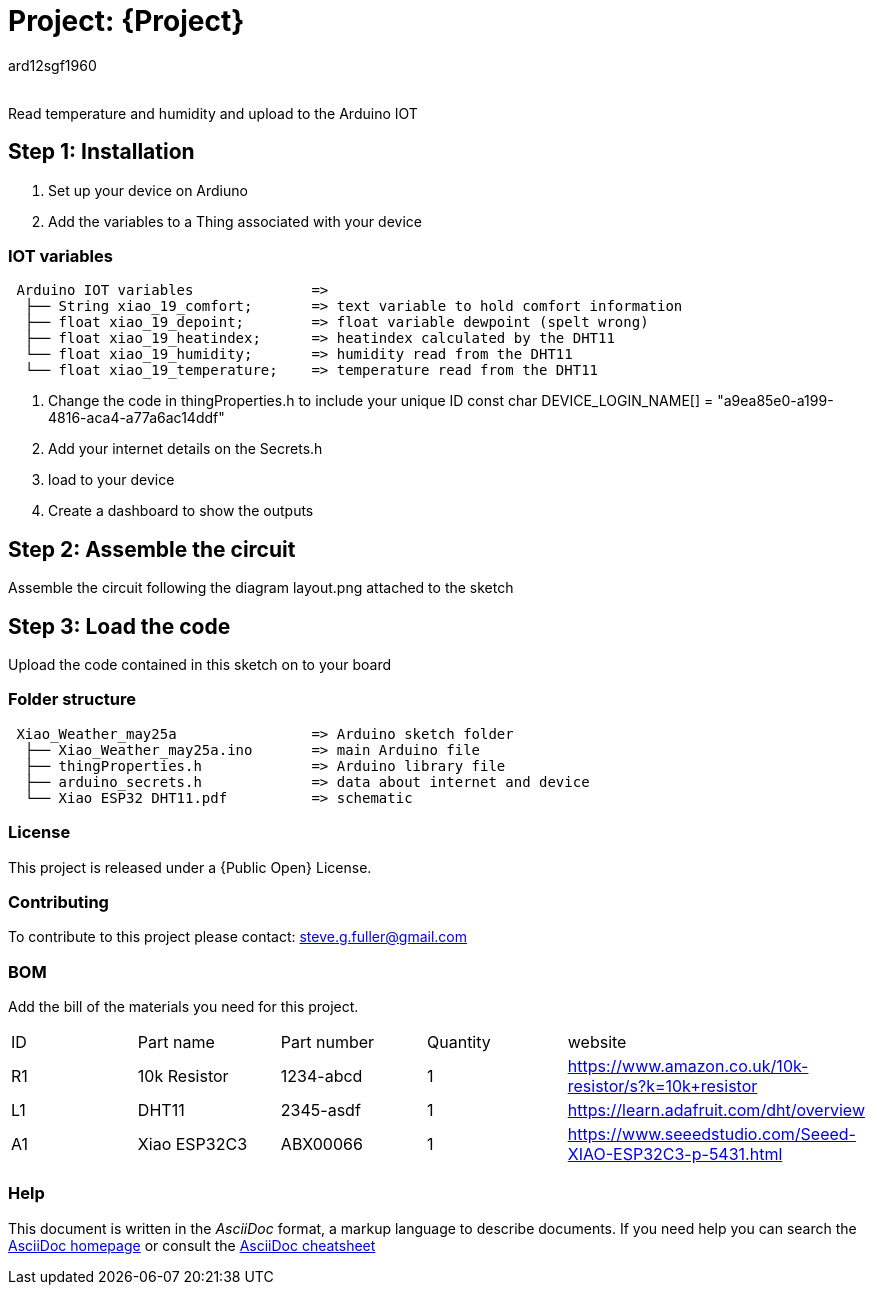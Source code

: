 :Author: ard12sgf1960
:Email:
:Date: 25/05/2023
:Revision: version#
:License: Public Domain

= Project: {Project}

Read temperature and humidity and upload to the Arduino IOT

== Step 1: Installation

1. Set up your device on Ardiuno
2. Add the variables to a Thing associated with your device

=== IOT variables

....
 Arduino IOT variables              => 
  ├── String xiao_19_comfort;       => text variable to hold comfort information
  ├── float xiao_19_depoint;        => float variable dewpoint (spelt wrong)
  ├── float xiao_19_heatindex;      => heatindex calculated by the DHT11
  └── float xiao_19_humidity;       => humidity read from the DHT11
  └── float xiao_19_temperature;    => temperature read from the DHT11
....

3. Change the code in thingProperties.h to include your unique ID const char DEVICE_LOGIN_NAME[]  = "a9ea85e0-a199-4816-aca4-a77a6ac14ddf" 
4. Add your internet details on the Secrets.h
5. load to your device
6. Create a dashboard to show the outputs

== Step 2: Assemble the circuit

Assemble the circuit following the diagram layout.png attached to the sketch

== Step 3: Load the code

Upload the code contained in this sketch on to your board

=== Folder structure

....
 Xiao_Weather_may25a                => Arduino sketch folder
  ├── Xiao_Weather_may25a.ino       => main Arduino file
  ├── thingProperties.h             => Arduino library file
  ├── arduino_secrets.h             => data about internet and device
  └── Xiao ESP32 DHT11.pdf          => schematic 
....

=== License
This project is released under a {Public Open} License.

=== Contributing
To contribute to this project please contact: steve.g.fuller@gmail.com

=== BOM
Add the bill of the materials you need for this project.

|===
| ID | Part name      | Part number | Quantity | website
| R1 | 10k Resistor   | 1234-abcd   | 1        | https://www.amazon.co.uk/10k-resistor/s?k=10k+resistor
| L1 | DHT11          | 2345-asdf   | 1        | https://learn.adafruit.com/dht/overview  
| A1 | Xiao ESP32C3   | ABX00066    | 1        | https://www.seeedstudio.com/Seeed-XIAO-ESP32C3-p-5431.html  
|===


=== Help
This document is written in the _AsciiDoc_ format, a markup language to describe documents. 
If you need help you can search the http://www.methods.co.nz/asciidoc[AsciiDoc homepage]
or consult the http://powerman.name/doc/asciidoc[AsciiDoc cheatsheet]
